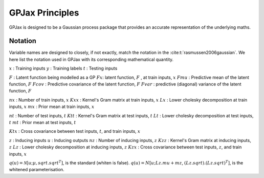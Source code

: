 GPJax Principles
======================

GPJax is designed to be a Gaussian process package that provides an accurate representation of the underlying maths.

Notation
-----------------

Variable names are designed to closely, if not exactly, match the notation in the :cite:t:`rasmussen2006gaussian`. We here list the notation used in GPJax with its corresponding mathematical quantity.

:math:`x` : Training inputs
:math:`y` : Training labels
:math:`t` : Testing inputs

:math:`F` : Latent function being modelled as a GP
:math:`Fx`: latent function, :math:`F` , at train inputs, :math:`x`
:math:`Fmu` :  Predictive mean of the latent function, :math:`F`
:math:`Fcov` : Predictive covariance of the latent function, :math:`F`
:math:`Fvar` :  predictive (diagonal) variance of the latent function, :math:`F`

:math:`nx` :  Number of train inputs, :math:`x`
:math:`Kxx` : Kernel's Gram matrix at train inputs, :math:`x`
:math:`Lx` : Lower cholesky decomposition at train inputs, :math:`x`
:math:`mx` : Prior mean at train inputs, :math:`x`

:math:`nt` : Number of test inputs, :math:`t`
:math:`Ktt` : Kernel's Gram matrix at test inputs, :math:`t`
:math:`Lt` : Lower cholesky decomposition at test inputs, :math:`t`
:math:`mt` : Prior mean at test inputs, :math:`t`

:math:`Ktx` : Cross covariance between test inputs, :math:`t`, and train inputs, :math:`x`

:math:`z` : Inducing inputs
:math:`u` : Inducing outputs
:math:`nz` : Number of inducing inputs, :math:`z`
:math:`Kzz` : Kernel's Gram matrix at inducing inputs, :math:`z`
:math:`Lz` : Lower cholesky decomposition at inducing inputs, :math:`z`
:math:`Kzx` : Cross covariance between test inputs, :math:`z`, and train inputs, :math:`x`

:math:`q(u) = \mathcal{N}[u; \mu,  sqrt.sqrt^T]`, is the standard (whiten is false).
:math:`q(u) = N[u; Lz.mu + mz`,  :math:`(Lz.sqrt).(Lz.sqrt)^T]`, is the whitened parameterisation.
